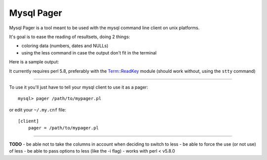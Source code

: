 Mysql Pager
===========

Mysql Pager is a tool meant to be used with the mysql command line client on unix platforms.

It's goal is to ease the reading of resultsets, doing 2 things:

- coloring data (numbers, dates and NULLs)
- using the less command in case the output don't fit in the terminal

Here is a sample output:

.. image:: http://chivil.com/mysqlpager/sample-colored.png

It currently requires perl 5.8, preferably with the `Term::ReadKey <http://search.cpan.org/dist/TermReadKey/ReadKey.pm>`_ module
(should work without, using the ``stty`` command)

--------

To use it you'll just have to tell your mysql client to use it as a pager:

::

  mysql> pager /path/to/mypager.pl

or edit your ``~/.my.cnf`` file:

::

  [client]
      pager = /path/to/mypager.pl

--------

**TODO**
- be able not to take the columns in account when deciding to switch to less
- be able to force the use (or not use) of less
- be able to pass options to less (like the -i flag)
- works with perl < v5.8.0
